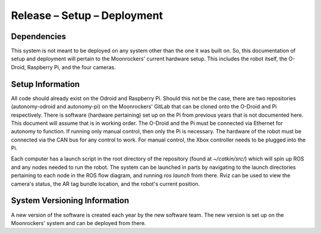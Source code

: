 Release – Setup – Deployment
============================


Dependencies
---------------------------------------

This system is not meant to be deployed on any system other than the one it was
built on.
So, this documentation of setup and deployment will pertain to the Moonrockers'
current hardware setup.
This includes the robot itself, the O-Droid, Raspberry Pi, and the four cameras.

Setup Information
-----------------

All code should already exist on the Odroid and Raspberry Pi.
Should this not be the case, there are two repositories (autonomy-odroid and
autonomy-pi) on the Moonrockers' GitLab that can be cloned onto the O-Droid and
Pi respectively.
There is software (hardware pertaining) set up on the Pi from previous years
that is not documented here.
This document will assume that is in working order.
The O-Droid and the Pi must be connected via Ethernet for autonomy to function.
If running only manual control, then only the Pi is necessary.
The hardware of the robot must be connected via the CAN bus for any control to
work.
For manual control, the Xbox controller needs to be plugged into the Pi.


Each computer has a launch script in the root directory of the repository
(found at `~/catkin/src/`) which will spin up ROS and any nodes needed to run
the robot.
The system can be launched in parts by navigating to the launch directories
pertaining to each node in the ROS flow diagram, and running `ros launch` from
there.
Rviz can be used to view the camera's status, the AR tag bundle location, and
the robot's current position.



System Versioning Information
-----------------------------

A new version of the software is created each year by the new software team.
The new version is set up on the Moonrockers' system and can be deployed from
there.
